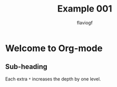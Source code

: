 #+title: Example 001
#+author: flaviogf

* Welcome to Org-mode
** Sub-heading
Each extra ~*~ increases the depth by one level.
